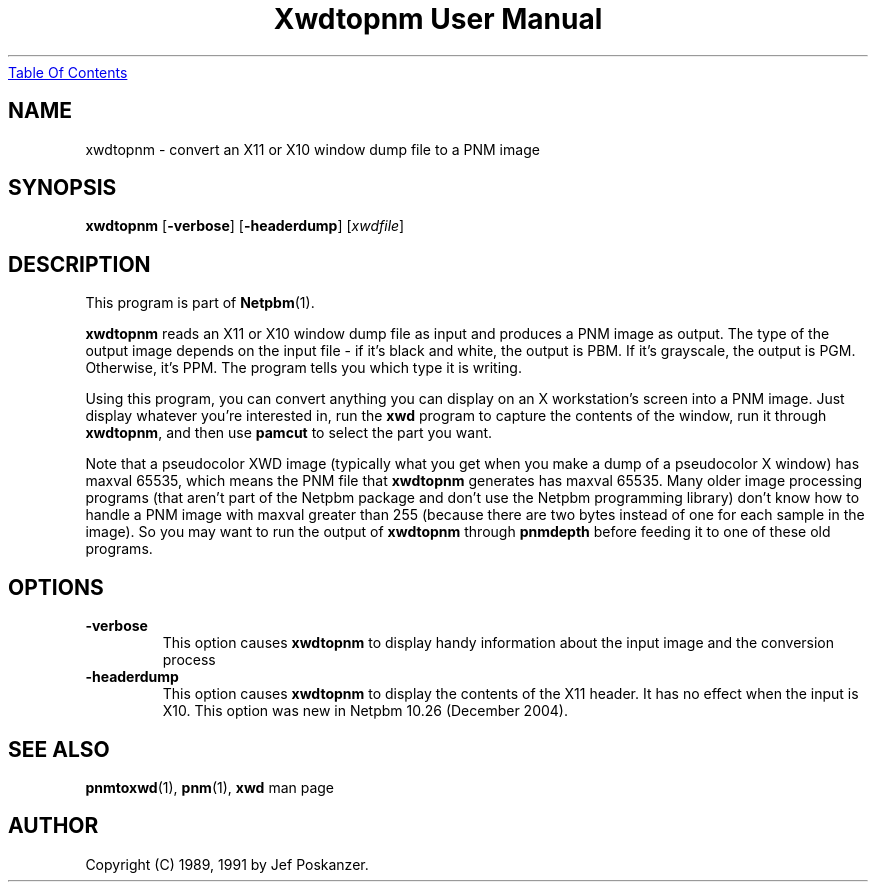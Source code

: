 ." This man page was generated by the Netpbm tool 'makeman' from HTML source.
." Do not hand-hack it!  If you have bug fixes or improvements, please find
." the corresponding HTML page on the Netpbm website, generate a patch
." against that, and send it to the Netpbm maintainer.
.TH "Xwdtopnm User Manual" 0 "21 October 2003" "netpbm documentation"
.UR xwdtopnm.html#index
Table Of Contents
.UE
\&

.UN lbAB
.SH NAME
xwdtopnm - convert an X11 or X10 window dump file to a PNM image

.UN lbAC
.SH SYNOPSIS

\fBxwdtopnm\fP
[\fB-verbose\fP]
[\fB-headerdump\fP]
[\fIxwdfile\fP]

.UN lbAD
.SH DESCRIPTION
.PP
This program is part of
.BR Netpbm (1).
.PP
\fBxwdtopnm\fP reads an X11 or X10 window dump file as input and
produces a PNM image as output.  The type of the output image depends
on the input file - if it's black and white, the output is PBM.  If
it's grayscale, the output is PGM.  Otherwise, it's PPM.  The program
tells you which type it is writing.
.PP
Using this program, you can convert anything you can display on an
X workstation's screen into a PNM image.  Just display whatever you're
interested in, run the \fBxwd\fP program to capture the contents of
the window, run it through \fBxwdtopnm\fP, and then use \fBpamcut\fP
to select the part you want.
.PP
Note that a pseudocolor XWD image (typically what you get when you
make a dump of a pseudocolor X window) has maxval 65535, which means
the PNM file that \fBxwdtopnm\fP generates has maxval 65535.  Many
older image processing programs (that aren't part of the Netpbm
package and don't use the Netpbm programming library) don't know how
to handle a PNM image with maxval greater than 255 (because there are
two bytes instead of one for each sample in the image).  So you may
want to run the output of \fBxwdtopnm\fP through \fBpnmdepth\fP
before feeding it to one of these old programs.

.UN options
.SH OPTIONS


.TP
\fB-verbose\fP
This option causes \fBxwdtopnm\fP to display handy information about the
input image and the conversion process

.TP
\fB-headerdump\fP
This option causes \fBxwdtopnm\fP to display the contents of the
X11 header.  It has no effect when the input is X10.  This option was
new in Netpbm 10.26 (December 2004).




.UN lbAF
.SH SEE ALSO
.BR pnmtoxwd (1),
.BR pnm (1),
\fBxwd\fP man page

.UN lbAG
.SH AUTHOR

Copyright (C) 1989, 1991 by Jef Poskanzer.
